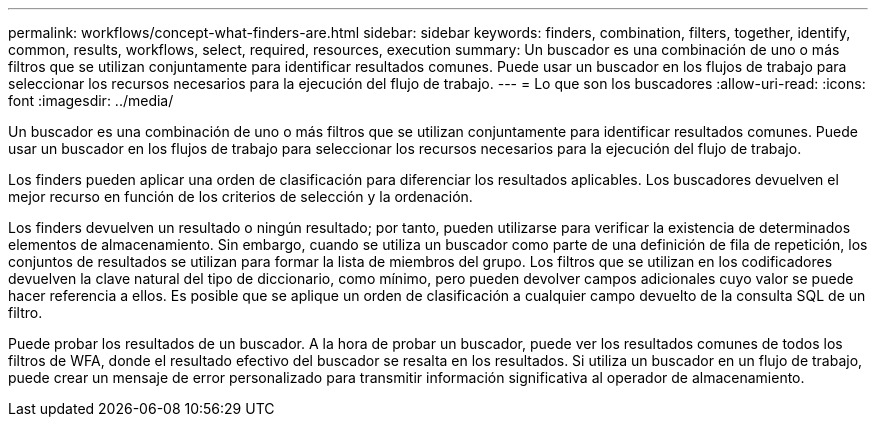 ---
permalink: workflows/concept-what-finders-are.html 
sidebar: sidebar 
keywords: finders, combination, filters, together, identify, common, results, workflows, select, required, resources, execution 
summary: Un buscador es una combinación de uno o más filtros que se utilizan conjuntamente para identificar resultados comunes. Puede usar un buscador en los flujos de trabajo para seleccionar los recursos necesarios para la ejecución del flujo de trabajo. 
---
= Lo que son los buscadores
:allow-uri-read: 
:icons: font
:imagesdir: ../media/


[role="lead"]
Un buscador es una combinación de uno o más filtros que se utilizan conjuntamente para identificar resultados comunes. Puede usar un buscador en los flujos de trabajo para seleccionar los recursos necesarios para la ejecución del flujo de trabajo.

Los finders pueden aplicar una orden de clasificación para diferenciar los resultados aplicables. Los buscadores devuelven el mejor recurso en función de los criterios de selección y la ordenación.

Los finders devuelven un resultado o ningún resultado; por tanto, pueden utilizarse para verificar la existencia de determinados elementos de almacenamiento. Sin embargo, cuando se utiliza un buscador como parte de una definición de fila de repetición, los conjuntos de resultados se utilizan para formar la lista de miembros del grupo. Los filtros que se utilizan en los codificadores devuelven la clave natural del tipo de diccionario, como mínimo, pero pueden devolver campos adicionales cuyo valor se puede hacer referencia a ellos. Es posible que se aplique un orden de clasificación a cualquier campo devuelto de la consulta SQL de un filtro.

Puede probar los resultados de un buscador. A la hora de probar un buscador, puede ver los resultados comunes de todos los filtros de WFA, donde el resultado efectivo del buscador se resalta en los resultados. Si utiliza un buscador en un flujo de trabajo, puede crear un mensaje de error personalizado para transmitir información significativa al operador de almacenamiento.
